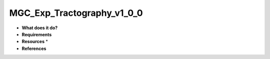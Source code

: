 MGC_Exp_Tractography_v1_0_0
===========================

* **What does it do?**

* **Requirements**

* **Resources** *

* **References**